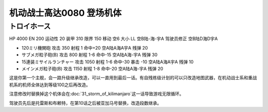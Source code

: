 .. _srw4_units_ms_gundam_0080:

机动战士高达0080 登场机体
==================================================

--------------------------------
トロイホース
--------------------------------
HP 4000 EN 200 运动性 20 装甲 310 限界 150 移动 空6 大小 LL 空B陆-海-宇A 驾驶员修正 空B陆D海D宇A 

* 120ミリ機関砲 攻击 350 射程 1 命中+20  空A陆A海A宇A 残弹 20 
* サブメガ粒子砲(B) 攻击 800 射程 1-6  命中-15  空A陆A海-宇A 残弹 30 
* 15連装ミサイルランチャー 攻击 1050 射程 1-6  命中-30 暴击 -10 空A陆A海A宇A 残弹 10
* メインメガ粒子砲(B) 攻击 1150 射程 1-8  命中-20  空A陆A海-宇A 残弹 20

这是你第一个主舰，会一路升级继承改造，可以一直用到最后一话。有自残练级计划的可以只改造地图武器，在机动战士系和重战机系的机师全体达到等级100之后再改造。

注意修改时替换掉这个机体会在\ :doc:`31_storm_of_kilimanjaro`\ 这一话导致游戏无限循环。

驾驶员先后是托雷斯和布赖特，在第10话之后被亚加马号替换，改造段数继承。
